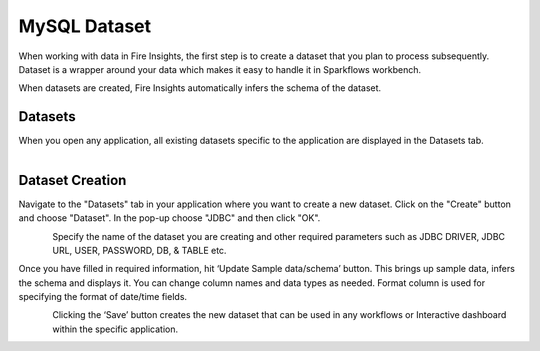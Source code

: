 MySQL Dataset
============

When working with data in Fire Insights, the first step is to create a dataset that you plan to process subsequently. Dataset is a wrapper around your data which makes it easy to handle it in Sparkflows workbench.

When datasets are created, Fire Insights automatically infers the schema of the dataset.

Datasets
--------

When you open any application, all existing datasets specific to the application are displayed in the Datasets tab.


.. figure:: ../../_assets/tutorials/dataset/1.PNG
   :alt: Dataset
   :align: left
   :width: 60%
   
   
Dataset Creation
----------------
 
Navigate to the "Datasets" tab in your application where you want to create a new dataset. Click on the "Create" button and choose "Dataset". In the pop-up choose "JDBC" and then click "OK".


.. figure:: ../../_assets/tutorials/dataset/12.PNG
   :alt: Dataset
   :align: left
   :width: 60%

   
Specify the name of the dataset you are creating and other required parameters such as JDBC DRIVER, JDBC URL, USER, PASSWORD, DB, & TABLE etc.
 
Once you have filled in required information, hit ‘Update Sample data/schema’ button. This brings up sample data, infers the schema and displays it. You can change column names and data types as needed. Format column is used for specifying the format of date/time fields.

.. figure:: ../../_assets/tutorials/dataset/13.PNG
   :alt: Dataset
   :align: left
   :width: 60%


.. figure:: ../../_assets/tutorials/dataset/14.PNG
   :alt: Dataset
   :align: left
   :width: 60%
   



Clicking the ‘Save’ button creates the new dataset that can be used in any workflows or Interactive dashboard within the specific application.



.. figure:: ../../_assets/tutorials/dataset/15.PNG
   :alt: Dataset
   :align: left
   :width: 60%
   
   
